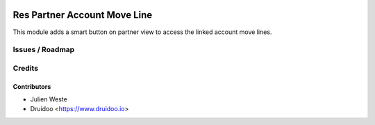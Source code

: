 .. image:: https://img.shields.io/badge/licence-AGPL--3-blue.svg
    :alt: License: AGPL-3

=============================
Res Partner Account Move Line
=============================

This module adds a smart button on partner view to access the linked account
move lines.

Issues / Roadmap
================

Credits
=======

Contributors
------------

* Julien Weste
* Druidoo <https://www.druidoo.io>